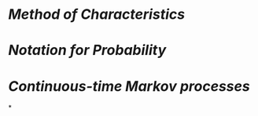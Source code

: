 * [[Method of Characteristics]]
* [[Notation for Probability]]
* [[Continuous-time Markov processes]]
*